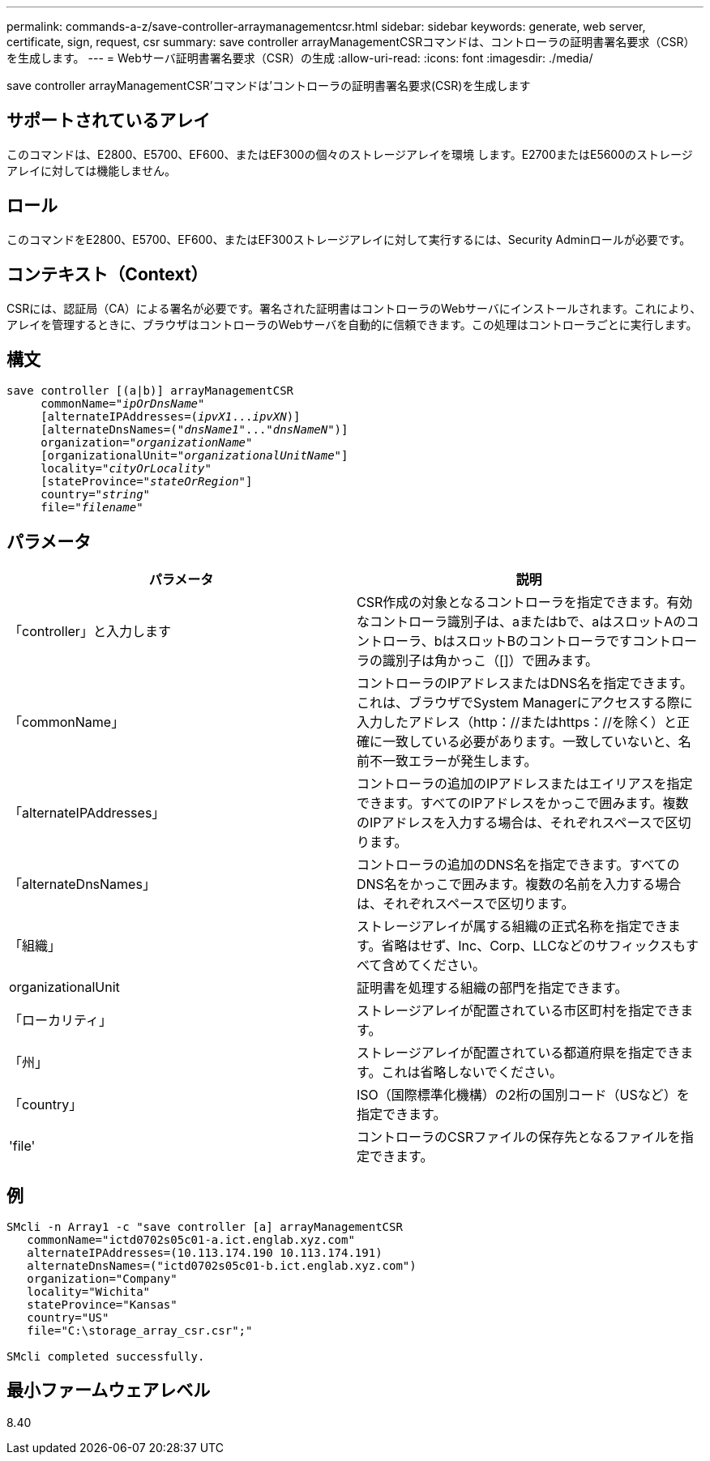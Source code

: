 ---
permalink: commands-a-z/save-controller-arraymanagementcsr.html 
sidebar: sidebar 
keywords: generate, web server, certificate, sign, request, csr 
summary: save controller arrayManagementCSRコマンドは、コントローラの証明書署名要求（CSR）を生成します。 
---
= Webサーバ証明書署名要求（CSR）の生成
:allow-uri-read: 
:icons: font
:imagesdir: ./media/


[role="lead"]
save controller arrayManagementCSR'コマンドは'コントローラの証明書署名要求(CSR)を生成します



== サポートされているアレイ

このコマンドは、E2800、E5700、EF600、またはEF300の個々のストレージアレイを環境 します。E2700またはE5600のストレージアレイに対しては機能しません。



== ロール

このコマンドをE2800、E5700、EF600、またはEF300ストレージアレイに対して実行するには、Security Adminロールが必要です。



== コンテキスト（Context）

CSRには、認証局（CA）による署名が必要です。署名された証明書はコントローラのWebサーバにインストールされます。これにより、アレイを管理するときに、ブラウザはコントローラのWebサーバを自動的に信頼できます。この処理はコントローラごとに実行します。



== 構文

[listing, subs="+macros"]
----

save controller [(a|b)] arrayManagementCSR
     commonName=pass:quotes["_ipOrDnsName_"]
     [alternateIPAddresses=pass:quotes[(_ipvX1_..._ipvXN_)]]
     [alternateDnsNames=pass:quotes[("_dnsName1_"..."_dnsNameN_")]]
     organization=pass:quotes["_organizationName_"]
     [organizationalUnit=pass:quotes["_organizationalUnitName_"]]
     locality=pass:quotes["_cityOrLocality_"]
     [stateProvince=pass:quotes["_stateOrRegion_"]]
     country=pass:quotes["_string_"]
     file=pass:quotes["_filename_"]
----


== パラメータ

[cols="2*"]
|===
| パラメータ | 説明 


 a| 
「controller」と入力します
 a| 
CSR作成の対象となるコントローラを指定できます。有効なコントローラ識別子は、aまたはbで、aはスロットAのコントローラ、bはスロットBのコントローラですコントローラの識別子は角かっこ（[]）で囲みます。



 a| 
「commonName」
 a| 
コントローラのIPアドレスまたはDNS名を指定できます。これは、ブラウザでSystem Managerにアクセスする際に入力したアドレス（http：//またはhttps：//を除く）と正確に一致している必要があります。一致していないと、名前不一致エラーが発生します。



 a| 
「alternateIPAddresses」
 a| 
コントローラの追加のIPアドレスまたはエイリアスを指定できます。すべてのIPアドレスをかっこで囲みます。複数のIPアドレスを入力する場合は、それぞれスペースで区切ります。



 a| 
「alternateDnsNames」
 a| 
コントローラの追加のDNS名を指定できます。すべてのDNS名をかっこで囲みます。複数の名前を入力する場合は、それぞれスペースで区切ります。



 a| 
「組織」
 a| 
ストレージアレイが属する組織の正式名称を指定できます。省略はせず、Inc、Corp、LLCなどのサフィックスもすべて含めてください。



 a| 
organizationalUnit
 a| 
証明書を処理する組織の部門を指定できます。



 a| 
「ローカリティ」
 a| 
ストレージアレイが配置されている市区町村を指定できます。



 a| 
「州」
 a| 
ストレージアレイが配置されている都道府県を指定できます。これは省略しないでください。



 a| 
「country」
 a| 
ISO（国際標準化機構）の2桁の国別コード（USなど）を指定できます。



 a| 
'file'
 a| 
コントローラのCSRファイルの保存先となるファイルを指定できます。

|===


== 例

[listing]
----

SMcli -n Array1 -c "save controller [a] arrayManagementCSR
   commonName="ictd0702s05c01-a.ict.englab.xyz.com"
   alternateIPAddresses=(10.113.174.190 10.113.174.191)
   alternateDnsNames=("ictd0702s05c01-b.ict.englab.xyz.com")
   organization="Company"
   locality="Wichita"
   stateProvince="Kansas"
   country="US"
   file="C:\storage_array_csr.csr";"

SMcli completed successfully.
----


== 最小ファームウェアレベル

8.40
